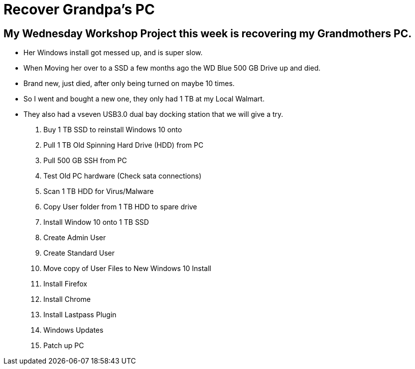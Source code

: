= Recover Grandpa's PC

== My Wednesday Workshop Project this week is recovering my Grandmothers PC.

- Her Windows install got messed up, and is super slow.
- When Moving her over to a SSD a few months ago the WD Blue 500 GB Drive up and died.
- Brand new, just died, after only being turned on maybe 10 times.
- So I went and bought a new one, they only had 1 TB at my Local Walmart.
- They also had a vseven USB3.0  dual bay docking station that we will give a try.

1. Buy 1 TB SSD to reinstall Windows 10 onto
2. Pull 1 TB Old Spinning Hard Drive (HDD) from PC
3. Pull 500 GB SSH from PC
4. Test Old PC hardware (Check sata connections)
5. Scan 1 TB HDD for Virus/Malware
6. Copy User folder from 1 TB HDD to spare drive
7. Install Window 10 onto 1 TB SSD
8. Create Admin User
9. Create Standard User
10. Move copy of User Files to New Windows 10 Install
11. Install Firefox
12. Install Chrome
13. Install Lastpass Plugin
14. Windows Updates
15. Patch up PC
